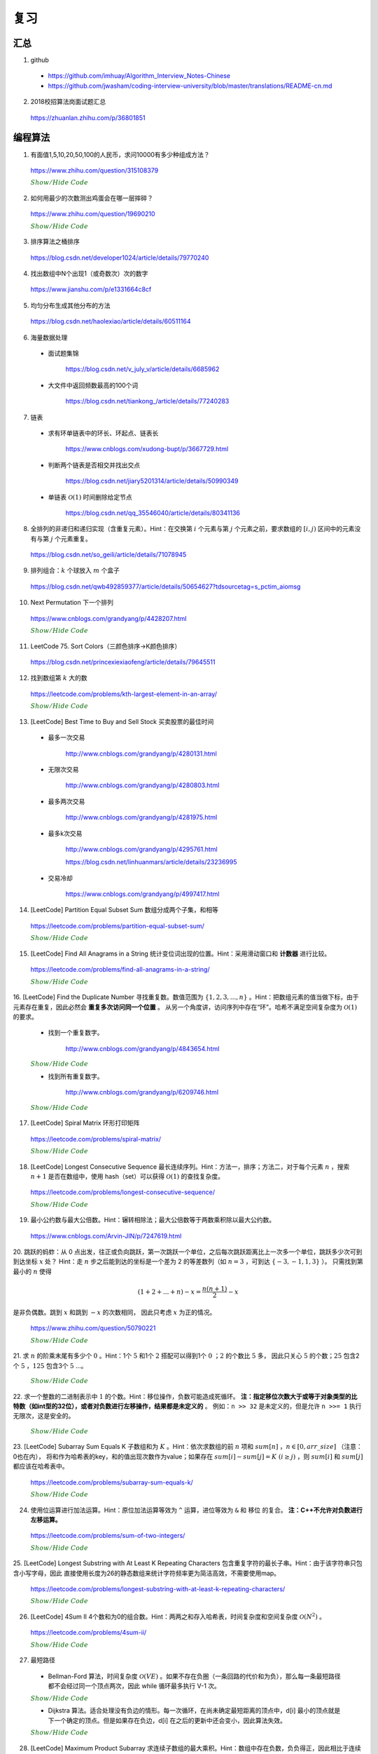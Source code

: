 复习
=========

汇总
----------

1. github

  - https://github.com/imhuay/Algorithm_Interview_Notes-Chinese

  - https://github.com/jwasham/coding-interview-university/blob/master/translations/README-cn.md

2. 2018校招算法岗面试题汇总

  https://zhuanlan.zhihu.com/p/36801851

编程算法
------------

1. 有面值1,5,10,20,50,100的人民币，求问10000有多少种组成方法？

  https://www.zhihu.com/question/315108379

  .. container:: toggle

    .. container:: header

      :math:`\color{darkgreen}{Show/Hide\ Code}`

    .. code-block:: python
      :linenos:

      import numpy as np
      money = np.array([1, 5, 10, 20, 50, 100])
      dp = np.array([[0 for i in range(10000+1)] for j in range(6+1)], dtype=np.int64)
      ## dp[m,n]: first m currency values, make money n
      dp[0,:] = 0
      dp[:,0] = 1
      for m in range(1,6+1):
          for n in range(1, 10000+1):
              if n >= money[m-1]:
                  dp[m,n] = dp[m,n-money[m-1]] + dp[m-1,n]
              else:
                  dp[m,n] = dp[m-1,n]
      print dp[6, 10000]

    .. code-block:: cpp
      :linenos:

      // 作者：李泽政
      // 链接：https://www.zhihu.com/question/315108379/answer/620254961

      #include<cstdio>
      #define maxn 10001
      long long dp[maxn];
      int main(void)
      {
          int i,j,num[] = {5, 10, 20, 50, 100};
          for(i = 0; i < maxn; ++i)
              dp[i] = 1; // 作者把 1 从 num[] 中去掉了，转化到初始化中。全用 1 元只能得到一种组成方案
          for(i = 0; i < 5; ++i)
              for(j = num[i]; j < maxn; ++j)
                  dp[j] += dp[j - num[i]];
          printf("%lld", dp[maxn - 1]);
          return 0;
      }


2. 如何用最少的次数测出鸡蛋会在哪一层摔碎？

  https://www.zhihu.com/question/19690210

  .. container:: toggle

    .. container:: header

      :math:`\color{darkgreen}{Show/Hide\ Code}`

    .. code-block:: python
      :linenos:

      ## 作者：知乎用户
      ## 链接：https://www.zhihu.com/question/19690210/answer/18079633
      ## f(n,m)：n 层楼，m 个鸡蛋所需最少次数
      ## f(0, m) = 0
      ## f(n, 1) = n
      ## f(n, m) = min{max{f(k-1, m-1), f(n-k, m)}} + 1, 1 <= k <= n。 k 表示尝试在第 k 层扔下鸡蛋。

      import functools
      @functools.lru_cache(maxsize=None)
      def f(n, m):
          if n == 0:
              return 0
          if m == 1:
              return n

          ans = min([max([f(i - 1, m - 1), f(n - i, m)]) for i in range(1, n + 1)]) + 1
          return ans

      print(f(100, 2))	# 14
      print(f(200, 2))	# 20


3. 排序算法之桶排序

  https://blog.csdn.net/developer1024/article/details/79770240

4. 找出数组中N个出现1（或奇数次）次的数字

  https://www.jianshu.com/p/e1331664c8cf

5. 均匀分布生成其他分布的方法

  https://blog.csdn.net/haolexiao/article/details/60511164

6. 海量数据处理

  - 面试题集锦

      https://blog.csdn.net/v_july_v/article/details/6685962

  - 大文件中返回频数最高的100个词

      https://blog.csdn.net/tiankong\_/article/details/77240283

7. 链表

  - 求有环单链表中的环长、环起点、链表长

      https://www.cnblogs.com/xudong-bupt/p/3667729.html

  - 判断两个链表是否相交并找出交点

      https://blog.csdn.net/jiary5201314/article/details/50990349

  - 单链表 :math:`\mathcal{O}(1)` 时间删除给定节点

      https://blog.csdn.net/qq_35546040/article/details/80341136

8. 全排列的非递归和递归实现（含重复元素）。Hint：在交换第 :math:`i` 个元素与第 :math:`j` 个元素之前，要求数组的 :math:`[i, j)` 区间中的元素没有与第 :math:`j` 个元素重复。

  https://blog.csdn.net/so_geili/article/details/71078945

9. 排列组合：:math:`k` 个球放入 :math:`m` 个盒子

  https://blog.csdn.net/qwb492859377/article/details/50654627?tdsourcetag=s_pctim_aiomsg

10. Next Permutation 下一个排列

  https://www.cnblogs.com/grandyang/p/4428207.html

  .. container:: toggle

    .. container:: header

      :math:`\color{darkgreen}{Show/Hide\ Code}`

    .. code-block:: cpp
      :linenos:

      // 从后往前先找到第一个开始下降的数字x（下标i），再从后往前找到第一个比x大的数y（下标j）；交换x，y；翻转区间 [i+1, end)。
      class Solution
      {
      public:
          void nextPermutation(vector<int> &num)
          {
              int i, j, n = num.size();
              for (i = n - 2; i >= 0; --i)
              {
                  if (num[i + 1] > num[i])
                  {
                      for (j = n - 1; j > i; --j)
                      {
                          if (num[j] > num[i]) break;
                      }
                      swap(num[i], num[j]);
                      reverse(num.begin() + i + 1, num.end());
                      return;
                  }
              }
              reverse(num.begin(), num.end()); // 当前排列是最大的排列，则翻转为最小的排列
          }
      };


11. LeetCode 75. Sort Colors（三颜色排序→K颜色排序）

  https://blog.csdn.net/princexiexiaofeng/article/details/79645511

12. 找到数组第 :math:`k` 大的数

  https://leetcode.com/problems/kth-largest-element-in-an-array/

  .. container:: toggle

    .. container:: header

      :math:`\color{darkgreen}{Show/Hide\ Code}`

    .. code-block:: cpp
      :linenos:
      :emphasize-lines: 7,8,14,15,24,25,28,29

      class Solution
      {
      public:
          int partition(vector<int>& nums, int i, int j)
          {
              int pivot = nums[i];
              int l = i+1;
              int r = j;
              while(true)
              {
                  while(l<=j && nums[l]<pivot) l++;
                  while(r>i && nums[r]>pivot) r--;
                  if(l>=r) break;
                  swap(nums[l], nums[r]);
                  l++;
                  r--;
              }
              swap(nums[i], nums[r]);
              return r;
          }
          // partition 可用如下更简洁的形式
          int partition(vector<int>& nums, int i, int j)
          {
              int pivot = nums[i];
              int l = i;
              int r = j+1;
              while(true)
              {
                  while(nums[++l]<pivot && l<j);
                  while(nums[--r]>pivot);
                  if(l>=r) break;
                  swap(nums[l], nums[r]);
              }
              swap(nums[i], nums[r]);
              return r;
          }

          // T(n) = T(n/2) + O(n)，时间复杂度 O(N)
          int quicksort(vector<int>& nums, int a, int b, int k)
          {
              int p = partition(nums, a, b);
              if(b - p + 1 == k) return p;
              if(b - p + 1 < k) return quicksort(nums, a, p-1, k - (b - p + 1));
              else return quicksort(nums, p+1, b, k);
          }
          int findKthLargest(vector<int>& nums, int k)
          {
              int k_id = quicksort(nums, 0, nums.size()-1, k);
              return nums[k_id];
          }
      };



13. [LeetCode] Best Time to Buy and Sell Stock 买卖股票的最佳时间

  - 最多一次交易

      http://www.cnblogs.com/grandyang/p/4280131.html

  - 无限次交易

      http://www.cnblogs.com/grandyang/p/4280803.html

  - 最多两次交易

      http://www.cnblogs.com/grandyang/p/4281975.html

  - 最多k次交易

      http://www.cnblogs.com/grandyang/p/4295761.html

      https://blog.csdn.net/linhuanmars/article/details/23236995

  - 交易冷却

      https://www.cnblogs.com/grandyang/p/4997417.html

14. [LeetCode] Partition Equal Subset Sum 数组分成两个子集，和相等

  https://leetcode.com/problems/partition-equal-subset-sum/

  .. container:: toggle

    .. container:: header

      :math:`\color{darkgreen}{Show/Hide\ Code}`

    .. code-block:: python
      :linenos:
      :emphasize-lines: 2,7,9,23

      class Solution(object):
      def backtrack(self, nums, sum_nums, sum_current, i): ## self
          if sum_current == sum_nums/2:
              return True
          if i == len(nums):
              return False
          if self.backtrack(nums, sum_nums, sum_current+nums[i],i+1): ## self
              return True
          if self.backtrack(nums, sum_nums, sum_current, i+1): ## self
              return True
          return False

      def canPartition(self, nums):
          """
          :type nums: List[int]
          :rtype: bool
          """
          if len(nums) <= 1:
              return False
          sum_nums = sum(nums)
          if sum_nums % 2:
              return False
          return self.backtrack(nums, sum_nums, 0, 0) ## self


15. [LeetCode] Find All Anagrams in a String 统计变位词出现的位置。Hint：采用滑动窗口和 **计数器** 进行比较。

  https://leetcode.com/problems/find-all-anagrams-in-a-string/

  .. container:: toggle

    .. container:: header

      :math:`\color{darkgreen}{Show/Hide\ Code}`

    .. code-block:: cpp
      :linenos:

      /* https://leetcode.com/problems/find-all-anagrams-in-a-string/discuss/92027/C%2B%2B-O(n)-sliding-window-concise-solution-with-explanation */

      class Solution
      {
      public:
          vector<int> findAnagrams(string s, string p)
          {
              vector<int> vec;
              if(s.size()<p.size() || (s.empty() && p.empty())) return vec;
              vector<int> p_counter(26, 0), s_counter(26, 0);
              for(int i = 0; i < p.size(); ++i)
              {
                  ++ p_counter[p[i]-'a'];
                  ++ s_counter[s[i]-'a'];
              }
              if(p_counter == s_counter) vec.push_back(0);
              for(int i = p.size(); i < s.size(); ++i)
              {
                  -- s_counter[s[i-p.size()]-'a'];
                  ++ s_counter[s[i]-'a'];
                  if(s_counter == p_counter) vec.push_back(i-p.size()+1);
              }
              return vec;
          }
      };


16. [LeetCode] Find the Duplicate Number 寻找重复数。数值范围为 :math:`\{ 1,2,3,...,n \}` 。Hint：把数组元素的值当做下标，由于元素存在重复，因此必然会 **重复多次访问同一个位置** 。
从另一个角度讲，访问序列中存在“环”。哈希不满足空间复杂度为 :math:`\mathcal{O}(1)` 的要求。

  - 找到一个重复数字。

      http://www.cnblogs.com/grandyang/p/4843654.html

  .. container:: toggle

    .. container:: header

      :math:`\color{darkgreen}{Show/Hide\ Code}`

    .. code-block:: cpp
      :linenos:

      // 解法一：快慢指针，寻找某个“环”的入口
      class Solution
      {
      public:
          int findDuplicate(vector<int>& nums)
          {
              int slow = 0, fast = 0, t = 0;
              while (true)
              {
                  slow = nums[slow];
                  fast = nums[nums[fast]];
                  if (slow == fast) break;
              }
              while (true)
              {
                  slow = nums[slow];
                  t = nums[t];
                  if (slow == t) break;
              }
              return slow;
          }
      };

      // 解法二：不断交换位置，找到第一个重复访问的元素
      class Solution
      {
      public:
          int findDuplicate(vector<int>& nums)
          {
              int duplicate;
              for(int k = 0; k < nums.size(); ++k)
              {
                  while(nums[k]-1 != k)
                  {
                      if(nums[k] == nums[nums[k]-1])
                      {
                          duplicate = nums[k];
                          break;
                      }
                      swap(nums[k], nums[nums[k]-1]);
                      // 一次交换之后，下标为 nums[k]-1 的元素就等于 nums[k] 了。
                  }
              }
              return duplicate;
          }
      };


  - 找到所有重复数字。

      http://www.cnblogs.com/grandyang/p/6209746.html

  .. container:: toggle

    .. container:: header

      :math:`\color{darkgreen}{Show/Hide\ Code}`

    .. code-block:: cpp
      :linenos:

      // 解法一：将访问过的元素置为相反数（负数），如果下次访问到一个负数，说明这个元素被重复访问
      class Solution
      {
      public:
          vector<int> findDuplicates(vector<int>& nums)
          {
              vector<int> res;
              for (int i = 0; i < nums.size(); ++i)
              {
                  int idx = abs(nums[i]) - 1;
                  if (nums[idx] < 0) res.push_back(idx + 1);
                  else nums[idx] = -nums[idx];
              }
              return res;
              // 这种方法得到的 res 可能多次包含同一个元素，可以使用 set
          }
      };

      // 解法二：不断交换位置使得 i == nums[i]-1
      class Solution
      {
      public:
          vector<int> findDisappearedNumbers(vector<int>& nums)
          {
              vector<int> disappear;
              if(nums.size()<=1) return disappear;
              for(int k = 0; k < nums.size(); ++k)
              {
                  while(nums[k] != nums[nums[k]-1]) swap(nums[k], nums[nums[k]-1]);
              }
              for(int k = 0; k < nums.size(); ++k)
              {
                  if(nums[k]-1 != k) disappear.push_back(nums[k]);
              }
              return disappear;
          }
      };


17. [LeetCode] Spiral Matrix 环形打印矩阵

  https://leetcode.com/problems/spiral-matrix/

  .. container:: toggle

    .. container:: header

      :math:`\color{darkgreen}{Show/Hide\ Code}`

    .. code-block:: cpp
      :linenos:

      class Solution
      {
      public:
          void tranverseMatrixAccorindTo4Directions(vector<vector<int>> &matrix, const unsigned int row, const unsigned int col, int start, vector<int>& vec)
          {
              // 特别注意
              // 如果把 start, endX, endY, k 声明为 unsigned int 类型，在减到 0 的时候可能会死循环，因为 unsigned int 类型不会小于 0。

              int endX = row-1 - start;
              int endY = col-1 - start;

              // 1 向右
              for(int k = start; k <= endY; ++k) vec.push_back(matrix[start][k]);

              // 2 向下
              for(int k = start+1; k <= endX; ++k) vec.push_back(matrix[k][endY]);

              // 3 向左：要求至少存在两行（不加判断会重复扫描同一行）
              if(endX > start) for(int k = endY-1; k >= start; --k) vec.push_back(matrix[endX][k]);

              // 4 向上：要求至少存在两列（不加判断会重复扫描同一列）
              if(endY > start) for(int k = endX-1; k > start; --k) vec.push_back(matrix[k][start]);

          }
          vector<int> spiralOrder(vector<vector<int>>& matrix)
          {
              vector<int> vec;
              unsigned int row = matrix.size();
              if(row == 0) return vec;
              unsigned int col = matrix[0].size();
              if(col == 0) return vec;
              int start = 0;
              // 循环中止条件：圈数判断（ (start,start) 是每一圈的入口坐标）
              while(start*2 < row && start*2 < col)
              {
                  tranverseMatrixAccorindTo4Directions(matrix, row, col, start, vec);
                  ++ start;
              }
              return vec;
          }
      };


18. [LeetCode] Longest Consecutive Sequence 最长连续序列。Hint：方法一，排序；方法二，对于每个元素 :math:`n` ，搜索 :math:`n+1` 是否在数组中，使用 hash（set）可以获得 :math:`\mathcal{O}(1)` 的查找复杂度。

  https://leetcode.com/problems/longest-consecutive-sequence/

  .. container:: toggle

    .. container:: header

      :math:`\color{darkgreen}{Show/Hide\ Code}`

    .. code-block:: cpp
      :linenos:

      class Solution(object):
      def longestConsecutive(self, nums):
          """
          :type nums: List[int]
          :rtype: int
          """

          longest = 0
          num_set = set(nums)

          for num in nums:
              if num-1 not in num_set:
                  current_long = 1
                  while num + 1 in num_set:
                      current_long += 1
                      num += 1
                  longest = max(longest, current_long)

          num_set.clear()

          return longest


19. 最小公约数与最大公倍数。Hint：辗转相除法；最大公倍数等于两数乘积除以最大公约数。

  https://www.cnblogs.com/Arvin-JIN/p/7247619.html

20. 跳跃的蚂蚱：从 0 点出发，往正或负向跳跃，第一次跳跃一个单位，之后每次跳跃距离比上一次多一个单位，跳跃多少次可到到达坐标 :math:`x` 处？
Hint：走 :math:`n` 步之后能到达的坐标是一个差为 2 的等差数列（如 :math:`n=3` ，可到达 :math:`\{-3,-1,1,3\}` ）。
只需找到第最小的 :math:`n` 使得

.. math::

  (1+2+...+n) - x = \frac{n(n+1)}{2} - x

是非负偶数。跳到 :math:`x` 和跳到 :math:`-x` 的次数相同，
因此只考虑 :math:`x` 为正的情况。

  https://www.zhihu.com/question/50790221

  .. container:: toggle

    .. container:: header

      :math:`\color{darkgreen}{Show/Hide\ Code}`

    .. code-block:: cpp
      :linenos:

      // 作者：Rukia
      // 链接：https://www.zhihu.com/question/50790221/answer/125213696

      int minStep(int x)
      {
      	if (x==0) return 0;
      	if (x<0) x=-x;
      	int n=sqrt(2*x); // 快速找到一个接近答案的 n
      	while ((n+1)*n/2-x & 1 || (n+1)*n/2 < x) // & 的优先级低
      		++n;
      	return n;
      }


21. 求 :math:`n` 的阶乘末尾有多少个 :math:`0` 。Hint：1个 :math:`5` 和1个 :math:`2` 搭配可以得到1个 :math:`0` ；:math:`2` 的个数比 :math:`5` 多，
因此只关心 :math:`5` 的个数；:math:`25` 包含2个 :math:`5` ，:math:`125` 包含3个 :math:`5` ...。

  .. container:: toggle

    .. container:: header

      :math:`\color{darkgreen}{Show/Hide\ Code}`

    .. code-block:: cpp
      :linenos:

      class Solution
      {
      public:
          int trailingZeroes(int n)
          {
              if(n <= 0) return 0;
              int res = 0;
              while(n)
              {
                  res += n / 5;
                  n /= 5;
              }
              return res;
          }
      };


22. 求一个整数的二进制表示中 :math:`1` 的个数。Hint：移位操作，负数可能造成死循环。 **注：指定移位次数大于或等于对象类型的比特数（如int型的32位），或者对负数进行左移操作，结果都是未定义的** 。
例如：``n >> 32`` 是未定义的，但是允许 ``n >>= 1`` 执行无限次，这是安全的。

  .. container:: toggle

    .. container:: header

      :math:`\color{darkgreen}{Show/Hide\ Code}`

    .. code-block:: cpp
      :linenos:

      // 方法一：不断右移n。如果n是负数，需要保持最高位为1，不断移位后这个数字会变成 0xFFFFFFFF 而陷入死循环。
      int Numberof1(int n)
      {
        int cnt = 0;
        while(n)
        {
          if(n & 1) cnt ++;
          n >>= 1;
        }
        return cnt;
      }

      // 方法二：n不动，左移一个比较子。
      int Numberof1(int n)
      {
        int cnt = 0;
        unsigned int flag = 1;
        while(flag) // 连续左移32次之后为0
        {
          if(n & flag) cnt ++;
          flag <<= 1;
        }
        return cnt;
      }

      // 方法三：把一个整数减1，再和原整数做逻辑与运算，会把该整数最右边的一个1变成0。
      int Numberof1(int n)
      {
        int cnt = 0;
        while(n)
        {
          cnt ++;
          n = (n - 1) & n;
        }
        return cnt;
      }


23. [LeetCode] Subarray Sum Equals K 子数组和为 :math:`K` 。Hint：依次求数组的前 :math:`n` 项和 :math:`sum[n]` ，:math:`n \in [0, arr\_size]` （注意：0也在内），
将和作为哈希表的key，和的值出现次数作为value；如果存在 :math:`sum[i]−sum[j]=K \ (i \ge j)` ，则 :math:`sum[i]` 和 :math:`sum[j]` 都应该在哈希表中。

  https://leetcode.com/problems/subarray-sum-equals-k/

  .. container:: toggle

    .. container:: header

      :math:`\color{darkgreen}{Show/Hide\ Code}`

    .. code-block:: cpp
      :linenos:

      // https://leetcode.com/problems/subarray-sum-equals-k/solution/ : Approach #4 Using hashmap

      from collections import defaultdict
      class Solution(object):
      def subarraySum(self, nums, k):
          """
          :type nums: List[int]
          :type k: int
          :rtype: int
          """

          if len(nums) == 0:
              return 0

          N = len(nums)

          sum_to_num = defaultdict(int)
          sum_to_num[0] = 1 // 前 0 项和

          cnt = 0
          tmp_sum = 0
          for n in nums:
              tmp_sum += n
              diff = tmp_sum - k
              cnt += sum_to_num[diff]
              sum_to_num[tmp_sum] += 1

          return cnt


24. 使用位运算进行加法运算。Hint：原位加法运算等效为 ``^`` 运算，进位等效为 ``&`` 和 ``移位`` 的复合。 **注：C++不允许对负数进行左移运算。**

  https://leetcode.com/problems/sum-of-two-integers/

  .. container:: toggle

    .. container:: header

      :math:`\color{darkgreen}{Show/Hide\ Code}`

    .. code-block:: cpp
      :linenos:

      class Solution
      {
      public:
          int getSum(int a, int b)
          {
              int sum, carry;
              do
              {
                  sum = (a ^ b);
                  carry = (a & b & INT_MAX) << 1; // & INT_MAX 操作保证移位前的数是正数，否则结果是未定义的。
                  a = sum;
                  b = carry;
              }while(b != 0);
              return a;
          }
      };

    .. code-block:: python
      :linenos:

      from numpy import int32

      class Solution(object):
          def getSum(self, a, b):
              """
              :type a: int
              :type b: int
              :rtype: int
              """
              a, b = int32(a), int32(b)

              while True:
                  a, b = a ^ b, (a & b) << 1
                  print a, b
                  if b == 0:
                      break

              return int(a)

      ## 注意，这里并没有与 0x7fffffff 做 & 运算
      ## 假设 a & b = -16，-16 & 0x7fffffff = 2147483632
      ## C++ 中，对 2147483632 左移1位使得最高位符号位为 1，得到 -32
      ## python中，2147483632的符号位为 0，继续左移1位，会直接做大整数运算，得到 4294967264L，导致不能得到正确结果
      ## python 中，使用type()查看数据类型时发现，有时候系统会把 int32 转化为 int64，或者 int64 转为 int32，疑惑中。。。


25. [LeetCode] Longest Substring with At Least K Repeating Characters 包含重复字符的最长子串。Hint：由于该字符串只包含小写字母，因此
直接使用长度为26的静态数组来统计字符频率更为简洁高效，不需要使用map。

  https://leetcode.com/problems/longest-substring-with-at-least-k-repeating-characters/

  .. container:: toggle

    .. container:: header

      :math:`\color{darkgreen}{Show/Hide\ Code}`

    .. code-block:: cpp
      :linenos:

      // https://www.cnblogs.com/grandyang/p/5852352.html
      // 使用一个int型（32位）的mask，指示各字符频率是否到达k
      // 以每一个字符作为起点，往后统计。时间复杂度 O(N^2)
      // mask第 idx 位从 0 -> 1，表示对应字符出现了，但是未达到k次
      // mask第 idx 位从 1 -> 0，表示对应字符已经出现了k次
      // mask变成 0，表示这段子串满足要求

      class Solution
      {
      public:
          int longestSubstring(string s, int k)
          {
              int ans = 0;
              int start = 0;
              while(start + k <= s.size())
              {
                  int hash[26] = {0};
                  int mask = 0;
                  int next_start = start + 1;
                  for(int end = start; end < s.size(); ++ end)
                  {
                      int idx = s[end] - 'a';
                      ++ hash[idx];
                      if(hash[idx] < k) mask |= (1 << idx); // 0 -> 1
                      else mask &= ~(1 << idx);             // 1 -> 0
                      if(mask == 0)
                      {
                          ans = max(ans, end - start + 1);
                          next_start = end + 1;
                      }
                  }
                  start = next_start;
              }
              return ans;
          }
      };


26. [LeetCode] 4Sum II 4个数和为0的组合数。Hint：两两之和存入哈希表，时间复杂度和空间复杂度 :math:`\mathcal{O}(N^2)` 。

  https://leetcode.com/problems/4sum-ii/

  .. container:: toggle

    .. container:: header

      :math:`\color{darkgreen}{Show/Hide\ Code}`

    .. code-block:: python
      :linenos:

      def fourSumCount(self, A, B, C, D):
          AB = collections.Counter(a+b for a in A for b in B)
          return sum(AB[-c-d] for c in C for d in D)


27. 最短路径

  - Bellman-Ford 算法，时间复杂度 :math:`\mathcal{O}(VE)` 。如果不存在负圈（一条回路的代价和为负），那么每一条最短路径都不会经过同一个顶点两次，因此 while 循环最多执行 V-1 次。

  .. container:: toggle

    .. container:: header

      :math:`\color{darkgreen}{Show/Hide\ Code}`

    .. code-block:: cpp
      :linenos:

      struct edge {int from, to, cost;};

      edge es[MAX_E];

      int d[MAX_V]; // 最短距离
      int V, E; // 顶点数，边数

      // 从顶点 s 出发的最短距离（假设不存在负圈）
      void shortest_path(int s)
      {
        fill(d, d+V, INF);
        d[s] = 0;
        while(true)
        {
          bool update = false;
          for(int i = 0; i < E; ++i)
          {
            edge e = es[i];
            if(d[e.from] != INF && d[e.to] > d[e.from] + e.cost)
            {
              d[e.to] = d[e.from] + e.cost;
              update = true;
            }
          }
          if(!update) break;
        }
      }

      // 检查负圈（如果第 V 次循环还有更新，则表明存在负圈，返回 true）
      bool find_negative_loop()
      {
        fill(d, d+V, 0); // 初始化为 0，防止因为是 d[e.from] == INF 而停止更新
        for(int i = 0; i < V; ++i)
        {
          for(int j = 0; j < E; ++j)
          {
            edge e = es[j];
            if(d[e.to] > d[e.from] + e.cost)
            {
              d[e.to] = d[e.from] + e.cost;
              if(i == V-1) return true;
            }
          }
        }
        return false;
      }


  - Dijkstra 算法。适合处理没有负边的情形。每一次循环，在尚未确定最短距离的顶点中，d[i] 最小的顶点就是下一个确定的顶点。但是如果存在负边，d[i] 在之后的更新中还会变小，因此算法失效。

  .. container:: toggle

    .. container:: header

      :math:`\color{darkgreen}{Show/Hide\ Code}`

    .. code-block:: cpp
      :linenos:

      // 方法一：直接使用邻接矩阵，时间复杂度 O(V^2)

      int cost[MAX_V][MAX_V];
      int d[MAX_V];
      bool used[MAX_V];
      int V;

      void dijkstra(int s)
      {
        fill(d, d+V, INF);
        d[s] = 0;
        fill(used, used+V, false);

        while(true)
        {
          int v = -1;
          for(int u = 0; u < V; ++u)
          {
            if(!used[u] && (v==-1 || d[u] < d[v])) v = u;
          }

          if(v == -1 || d[v] == INF) break;
          // v == -1 表示所有顶点都找到了最短距离
          // d[v] == INF 表示后面所有的顶点都已经不可达，直接结束循环

          used[v] = true;
          for(int u = 0; u < V; ++u)
          {
            d[u] = min(d[u], d[v] + cost[v][u]);
          }
        }
      }


      // 方法二：使用最小堆（优先队列），堆中元素个数为 O(V)，出队（取出最小值）的次数为 O(E)，时间复杂度 O(ElogV)

      struct edge {int to, cost;};
      typedef pair<int, int> P; // first：最短距离，second：顶点

      int V;
      vector<edge> G[MAX_V]; // 边
      int d[MAX_V];

      void dijkstra(int s)
      {
        priority_queue<P, vector<P>, greater<P>> que;

        fill(d, d+V, INF);
        d[s] = 0;

        que.push(P(0, s));
        while(!que.empty())
        {
          P p = que.top();
          que.pop();

          int v = p.second;
          if(d[v] < p.first) continue;

          for(int i = 0; i < G[v].size(); ++ i)
          {
            edge e = G[v][i];
            if(d[e.to] > d[v] + e.cost)
            {
              d[e.to] = d[v] + e.cost;
              que.push(P(d[e.to], e.to));
            }
          }
        }
      }



28. [LeetCode] Maximum Product Subarray 求连续子数组的最大乘积。Hint：数组中存在负数，负负得正，因此相比于连续子数组最大和问题，不仅需要记录以每个元素结尾的连续乘积的最大值，还需要记录最小值。

  https://blog.csdn.net/xblog\_/article/details/72872263


29. 游戏与必胜策略

  - 硬币游戏：有 :math:`x` 枚硬币，A 和 B 两个人轮流取，每次所取的硬币数量要在 :math:`a_1, a_2,...,a_k` 当中（其中包含 :math:`1` ）。A 先取，取走最后一枚硬币的一方获胜。
    当双方都采取最优策略，谁会获胜？

  .. container:: toggle

    .. container:: header

      :math:`\color{darkgreen}{Show/Hide\ Code}`

    .. code-block:: cpp
      :linenos:

      // 动态规划
      // 考虑轮到 A 时，还剩下 j 枚硬币
      // 当 j = 0，A 必败
      // 如果存在 a[i]，使得 j - a[i] 是必败态，则 j 就是必胜态
      // 如果对于所有的 a[i]，1 <= i <= k，使得 j - a[i] 都是必胜态，则 j 是必败态

      int X, K, A[MAX_K];

      bool win[MAX_X + 1];

      void solve()
      {
        win[0] = false;
        for(int j = 1; j <= X; ++j)
        {
          win[j] = false;
          for(int i = 0; i < K; ++i)
          {
            win[j] = win[j] | (A[i]<=j && !win[j-A[i]]);
          }
        }
      }


  - Nim 游戏：有 :math:`n` 堆石子，每堆 :math:`a_i` 颗石子。A 和 B 两个人轮流取，每次从石子堆中至少取走一颗。A 先取，最后取光所有石子的一方获胜。当双方都采取最优策略，谁会获胜？

    Hint： :math:`a_1\ \oplus\ a_2\ \oplus\ ...\ \oplus\ a_n \ne 0` （异或运算），则 A 必胜； :math:`a_1\ \oplus\ a_2\ \oplus\ ...\ \oplus\ a_n = 0` ，则 A 必败。

  - Grundy 数：有 :math:`n` 堆硬币，每堆 :math:`x_i` 枚硬币。A 和 B 两个人轮流取，每次所取的硬币数量要在 :math:`a_1, a_2,...,a_k` 当中（其中包含 :math:`1` ）。A 先取，取走最后一枚硬币的一方获胜。
    当双方都采取最优策略，谁会获胜？

    Hint：转换成 Nim， :math:`grundy(x_1)\ \oplus\ grundy(x_2)\ \oplus\ ...\ \oplus\ grundy(x_n) \ne 0` 则 A 必胜，否则必败。
    当前状态的 grundy 值表示：从该状态出发，一步可达状态的 grundy 值的集合之外的最小非负整数。

  .. container:: toggle

    .. container:: header

      :math:`\color{darkgreen}{Show/Hide\ Code}`

    .. code-block:: cpp
      :linenos:

      int N, K, X[MAX_N], A[MAX_K];

      int grundy[MAX_X + 1]; // 全局数组，初始化为 0

      void solve()
      {
        grundy[0] = 0;

        int max_x = *max_element(X, X+N);
        for(int j = 0; j <= max_x; ++j)
        {
          set<int> s;
          for(int i = 0; i < K; ++i)
          {
            if(A[i] < j) s.insert(grundy[j - A[i]]); // 一步可达状态的 grundy 值
          }
          int g = 0; // 集合之外的最小非负整数
          while(s.count(g) != 0) g++;
          grundy[j] = g;
        }

        int res = 0;
        for(int n = 0; n < N; ++n) res ^= grundy[X[n]];
        if(res != 0) cout << "A wins." << endl;
        else cout << "B wins." << endl;
      }


30. 给定一个十进制整数 :math:`N` ，统计从 :math:`1` 到 :math:`N` 所有的整数各位出现的 :math:`1` 的数目。Hint： :math:`1` 的数目 = 个位出现 :math:`1` 的数目 + 十位出现 :math:`1` 的数目 + 百位出现 :math:`1` 的数目  + ......。以百位为例：如果百位数字为0，则百位出现1的次数只由更高位决定，如12013，次数为12 * 100；如果百位数字为1，则百位出现1的次数由更高位和更低位同时决定，如12113，次数为12 * 100 + (113 + 1)；如果百位数字大于1，则百位出现1的次数只由更高位决定，如12213，次数为(12 + 1) * 100。时间复杂度 :math:`\mathcal{O}(\log_{10}(N))` 。

  http://www.cnblogs.com/jy02414216/archive/2011/03/09/1977724.html

  .. container:: toggle

    .. container:: header

      :math:`\color{darkgreen}{Show/Hide\ Code}`

    .. code-block:: cpp
      :linenos:

      typedef unsigned long long ULL;
      ULL number_of_1(ULL N)
      {
        ULL cnt = 0;
        ULL factor = 1;
        ULL lowerNum = 0;
        ULL currNum = 0;
        ULL highNum = 0;
        while(N / factor)
        {
          lowerNum = N - (N / factor) * factor;
          currNum = (N / factor) % 10;
          highNum = N / (factor * 10);
          switch(currNum)
          {
            case 0:
              cnt += highNum * factor;
              break;
            case 1:
              cnt += highNum * factor + (lowerNum + 1);
              break;
            default:
              cnt += (highNum + 1) * factor;
              break;
          }
          factor *= 10;
        }
        return cnt;
      }


31. 数组循环移位：循环右移 :math:`K` 位，时间复杂度 :math:`\mathcal{O}(N)` 。Hint：三次翻转。

  .. container:: toggle

    .. container:: header

      :math:`\color{darkgreen}{Show/Hide\ Code}`

    .. code-block:: cpp
      :linenos:

      void reverse(int *arr, int begin, int end)
      {
        for(; begin < end; begin++, end--) swap(arr[begin], arr[end]);
      }

      void right_shift(int *arr, int N, int K)
      {
        K %= N;
        reverse(arr, 0, N-K-1);
        reverse(arr, N-K, N-1);
        reverse(arr, 0, N-1);
      }


32. 二叉树遍历

  - 定义

  .. container:: toggle

    .. container:: header

      :math:`\color{darkgreen}{Show/Hide\ Code}`

    .. code-block:: cpp
      :linenos:

      // Definition for a binary tree node.
      struct TreeNode
      {
         int val;
         TreeNode *left;
         TreeNode *right;
         TreeNode(int x) : val(x), left(NULL), right(NULL) {}
      };

  - 先序遍历

  .. container:: toggle

    .. container:: header

      :math:`\color{darkgreen}{Show/Hide\ Code}`

    .. code-block:: cpp
      :linenos:

      // 递归
      void preOrder_Recur(TreeNode* T)
      {
        if(!T) return;
        else
        {
          visite(T -> val);
          preOrder_Recur(T -> left);
          preOrder_Recur(T -> right);
        }
      }

      // 非递归
      void preOrder_NonRecur(TreeNode* T)
      {
        stack<TreeNode*> stk;
        while(T || !stk.empty())
        {
          while(T)
          {
            visite(T -> val);
            stk.push(T);
            T = T -> left;
          }
          if(! stk.empty)
          {
            T = stk.top();
            stk.pop();
            T = T -> right;
          }
        }
      }

  - 中序遍历

  .. container:: toggle

    .. container:: header

      :math:`\color{darkgreen}{Show/Hide\ Code}`

    .. code-block:: cpp
      :linenos:

      // 递归
      void inOrder_Recur(TreeNode* T)
      {
        if(!T) return;
        else
        {
          inOrder_Recur(T -> left);
          visite(T -> val);
          inOrder_Recur(T -> right);
        }
      }

      // 非递归
      void inOrder_NonRecur(TreeNode* T)
      {
        stack<TreeNode*> stk;
        while(T || !stk.empty())
        {
          while(T)
          {
            stk.push(T);
            T = T -> left;
          }
          if(! stk.empty)
          {
            T = stk.top();
            stk.pop();
            visite(T -> val);
            T = T -> right;
          }
        }
      }

  - 后序遍历

  .. container:: toggle

    .. container:: header

      :math:`\color{darkgreen}{Show/Hide\ Code}`

    .. code-block:: cpp
      :linenos:

      // 递归
      void postOrder_Recur(TreeNode* T)
      {
        if(!T) return;
        else
        {
          postOrder_Recur(T -> left);
          postOrder_Recur(T -> right);
          visite(T -> val);
        }
      }

      // 非递归，方法一
      // 后序遍历顺序是：left - right - root；先序遍历顺序是：root - left - right。
      // 采用先序遍历的方式，用栈来存储节点（FILO），得到的是按 root - right - left 顺序遍历的临时结果；
      // 把临时结果逆序输出，就是后序遍历的结果。
      // https://www.cnblogs.com/demian/p/8117888.html
      vector<int> postOrder_NonRecur(TreeNode* T)
      {
        vector<int> res;
        stack<TreeNode*> nodePtr;
        if(T) nodePtr.push(T);
        while(! nodePtr.empty())
        {
          T = nodePtr.top();
          nodePtr.pop();

          res.push_back(T -> val);
          if(T -> left) nodePtr.push(T -> left);
          if(T -> right) nodePtr.push(T -> right);
        }
        reverse(res.begin(), res.end());
        return res;
      }

      // 非递归，方法二
      // 一个节点如果不存在右子树，则遍历完左子树之后可以直接访问该节点的值；
      // 如果存在右子树，用一个额外的栈（inNode）来临时保存该节点。
      // 访问完该节点的右子树之后，就从栈弹出该节点进行访问。
      vector<int> postOrder_NonRecur(TreeNode* T)
      {
        vector<int> res;
        stack<TreeNode*> nodePtr;
        stack<TreeNode*> inNode;
        while(T || ! nodePtr.empty())
        {
            while(T)
            {
                nodePtr.push(T);
                T = T -> left;
            }
            T = nodePtr.top();
            nodePtr.pop();

            if(T -> right)
            {
                inNode.push(T);
                T = T -> right;
            }
            else
            {
                res.push_back(T -> val);
                while(!inNode.empty() && T == inNode.top() -> right)
                // 访问完节点的右子树之后，就从栈弹出该节点进行访问
                {
                    res.push_back(inNode.top() -> val);
                    T = inNode.top();
                    inNode.pop();
                }
                T = NULL;
            }
        }
        return res;
      }

  - 层次遍历

  .. container:: toggle

    .. container:: header

      :math:`\color{darkgreen}{Show/Hide\ Code}`

    .. code-block:: cpp
      :linenos:

      void layerTraversal(TreeNode* T)
      {
        queue<TreeNode*> Q;
        if(T) Q.push(T);
        while(!Q.empty())
        {
          T = Q.front();
          Q.pop();
          visite(T -> val);
          if(T -> left) Q.push(T -> left);
          if(T -> right) Q.push(T -> right);
        }
      }


33. [LeetCode] Divide Two Integers 整数除法。Hint：先取绝对值，做正整数之间的除法；防止溢出。

  https://leetcode.com/problems/divide-two-integers/

  .. container:: toggle

    .. container:: header

      :math:`\color{darkgreen}{Show/Hide\ Code}`

    .. code-block:: cpp
      :linenos:

      class Solution
      {
      public:
          int divide(int dividend, int divisor)
          {
              if(dividend == INT_MIN && divisor == -1) return INT_MAX; // 越界则输出最大值
              if(dividend == INT_MIN && divisor == 1) return INT_MIN;
              if(divisor == INT_MIN && dividend == INT_MIN) return 1; // 枚举分子为最小整数时的情形
              if(divisor == INT_MIN) return 0;

              bool sign = (dividend>0) ^ (divisor>0) ? false : true;

              int res = 0;

              bool max_flow = false;
              if(dividend == INT_MIN)
              {
                  dividend = abs(1 + INT_MIN); // 防止取绝对值之后溢出
                  max_flow = true;
              }
              else dividend = abs(dividend);
              divisor = abs(divisor);

              while(dividend >= divisor)
              {
                  int diff = divisor;
                  int n = 1;
                  while(diff <= (dividend >> 1))
                  {
                      diff <<= 1;
                      n <<= 1;
                  }
                  dividend -= diff;
                  res += n;
              }
              if(max_flow && dividend == divisor-1) res += 1;

              return sign? res : -res;
          }
      };


34. [LeetCode] Fraction to Recurring Decimal 循环小数。Hint：小数除法：余数乘以10再求余；如果余数出现重复，则说明是循环小数。

  https://leetcode.com/problems/fraction-to-recurring-decimal/

  .. container:: toggle

    .. container:: header

      :math:`\color{darkgreen}{Show/Hide\ Code}`

    .. code-block:: cpp
      :linenos:

      class Solution
      {
      public:
          string fractionToDecimal(int numerator, int denominator)
          {
              if(numerator == 0 || denominator == 0) return "0";
              int sign_num = numerator > 0? 1:-1;
              int sign_den = denominator > 0? 1:-1;

              long long num = abs((long long)numerator);
              long long den = abs((long long)denominator);

              long long integer = num / den;
              long long rem = num % den;

              string int_part = to_string(integer);
              if(rem) int_part += ".";

              string frac_part = "";
              unordered_map<long long, int> mp;
              int idx = 0;

              while(rem)
              {
                  if(mp.find(rem) != mp.end()) // 余数重复
                  {
                      frac_part.insert(mp[rem], "(");
                      frac_part += ")";
                      break;
                  }
                  mp[rem] = idx ++;
                  frac_part += to_string((10*rem) / den);
                  rem = (10*rem) % den;
              }

              string res = "";
              if(sign_num * sign_den < 0) res += "-";
              res += int_part + frac_part;
              return res;
          }
      };


35. 正整数质因数分解。

  .. container:: toggle

    .. container:: header

      :math:`\color{darkgreen}{Show/Hide\ Code}`

    .. code-block:: python
      :linenos:

      ## 不断除以 2 之后，2 的倍数都不可能再整除 n；3 同理。
      ## 思想类似于：找到 n 以内的素数，即把素数的倍数都排除。
      def decomp(n):
          prime = 2
          while n >= prime:
              if n % prime == 0:
                  print prime
                  n /= prime
              else:
                  prime += 1


36. 旋转数组查找。Hint：采用二分查找的思路。

  - 二分查找

  .. container:: toggle

    .. container:: header

      :math:`\color{darkgreen}{Show/Hide\ Code}`

    .. code-block:: cpp
      :linenos:

      // preliminary: binary search，时间复杂度 O(logN)
      template<class T>
      int binarySearch(T *arr, int n, const T& target)
      {
        if (arr == nullptr || n <= 0) return -1;
        int low = 0;
        int high = n - 1;
        while (low <= high)
        {
          int mid = low + (high - low) / 2; // mid = (low + high)/2 可能导致溢出
          if (arr[mid] == target) return mid;
          if (arr[mid] < target) low = mid + 1;
          else high = mid - 1;
        }
        return -1;
      }

  - 查找旋转数组最小值（含重复元素）

      https://leetcode.com/problems/find-minimum-in-rotated-sorted-array-ii/

  .. container:: toggle

    .. container:: header

      :math:`\color{darkgreen}{Show/Hide\ Code}`

    .. code-block:: cpp
      :linenos:

      // 方法一
      // 第一个指针总指向前面递增数组的元素
      // 第二个指针总指向后面递增数组的元素
      // 最终两个指针指向相邻元素：第一个指针指向前面递增数组的最后一个元素，第二个指针指向后面递增数组的第一个元素（也就是最小元素）
      template<class T>
      int findRotateMin(T* arr, int n)
      {
        if (arr == nullptr || n <= 0) return -1;
        int low = 0;
        int high = n - 1;
        while (arr[low] >= arr[high])
        {
          if (high - 1 == low) return high;

          int mid = low + (high - low) / 2;

          // 如果这三个元素相等，则在区间 [low, high] 内顺序查找
          if (arr[low] == arr[mid] && arr[mid] == arr[high]) return (min_element(arr + low, arr + high + 1) - arr);

          if (arr[mid] <= arr[high]) high = mid;
          else low = mid;
        }
        // 如果数组本身是有序的，即 arr[0] < arr[n-1]，则第一个元素就是最小值
        return 0;
      }

      // 方法二
      // 如果 arr[mid] < arr[mid-1]，则 arr[mid] 是最小值
      // 每次比较 nums[mid] 与 nums[high]，如果两者相等，则 --high
      template<class T>
      int findRotateMin(T* arr, int n)
      {
        if (arr == nullptr || n <= 0) return -1;
        int low = 0;
        int high = n - 1;
        while (low <= high)
        {
          int mid = low + (high - low) / 2;
          if (mid > 0 && arr[mid] < arr[mid-1]) return mid;

          if (arr[mid] == arr[high]) --high;

          else if (arr[mid] < arr[high]) high = mid - 1;

          else low = mid + 1;
        }
        return 0;
      }

  - 在旋转数组查找目标值（无重复元素）

      https://leetcode.com/problems/search-in-rotated-sorted-array/

  .. container:: toggle

    .. container:: header

      :math:`\color{darkgreen}{Show/Hide\ Code}`

    .. code-block:: cpp
      :linenos:

      // 每次比较 nums[mid] 与 nums[high]
      class Solution
      {
      public:
          int search(vector<int>& nums, int target)
          {
              int n = nums.size();
              if(n == 0) return -1;
              int low = 0;
              int high = n - 1;
              while(low <= high)
              {
                  int mid = low + (high - low) / 2;
                  if(nums[mid] == target) return mid;

                  if(nums[mid] < nums[high]) // 注：只有当 low == high，才会出现： mid == high，nums[mid] == nums[high]
                  {
                      if(nums[mid] < target && target <= nums[high]) low = mid + 1;
                      else high = mid - 1;
                  }
                  else
                  {
                      if(nums[mid] > target && target >= nums[low]) high = mid - 1;
                      else low = mid + 1;
                  }
              }
              return -1;
          }
      };

  - 在旋转数组查找目标值（含重复元素）

      https://leetcode.com/problems/search-in-rotated-sorted-array-ii/

  .. container:: toggle

    .. container:: header

      :math:`\color{darkgreen}{Show/Hide\ Code}`

    .. code-block:: cpp
      :linenos:

      // https://www.cnblogs.com/grandyang/p/4325840.html
      // 相对于上例，需要增加一个判断：如果 nums[mid] 与 nums[high] 相等，则 --high
      class Solution
      {
      public:
          bool search(vector<int>& nums, int target)
          {
              int n = nums.size();
              if(n == 0) return false;
              int low = 0;
              int high = n - 1;
              while(low <= high)
              {
                  int mid = low + (high - low) / 2;
                  if(nums[mid] == target) return true;

                  if(nums[mid] == nums[high]) -- high; // 增加这个判断。注：只有当 low == high，才会出现： mid == high 。

                  else if(nums[mid] < nums[high])
                  {
                      if(nums[mid] < target && target <= nums[high]) low = mid + 1;
                      else high = mid - 1;
                  }
                  else
                  {
                      if(nums[mid] > target && target >= nums[low]) high = mid - 1;
                      else low = mid + 1;
                  }
              }
              return false;
          }
      };


37. [LeetCode] Maximum Gap 最大间隔。Hint：方法一，普通排序，逐个比较；方法二，桶排序。将 :math:`n` 个数放到 :math:`n+1` 个桶中，最小值放第一个桶，
最大值放最后一个桶，每个桶的大小为 :math:`\frac{max-min}{n}` 。根据鸽巢原理，至少存在一个桶为空。最大间隔必然出现在空桶两侧，且只与左侧桶的最大值、
右侧桶的最小值有关。（事实上，可以将 :math:`n` 个数放到 :math:`n` 个桶中，如果没有空桶，则刚好每个桶有且仅有一个数，最大间隔出现在相邻桶中；如果某个桶有2个数以上，
说明存在有空桶，最大间隔出现在非空的相邻桶中。总之，最大间隔不会出现在一个桶中。）

  https://leetcode.com/problems/maximum-gap/

  .. container:: toggle

    .. container:: header

      :math:`\color{darkgreen}{Show/Hide\ Code}`

    .. code-block:: cpp
      :linenos:

      // 建立 n 个桶
      class Solution
      {
      public:
          int maximumGap(vector<int>& nums)
          {
              size_t n = nums.size();
              if(n < 2) return 0;

              int MIN = *min_element(nums.begin(), nums.end());
              int MAX = *max_element(nums.begin(), nums.end());
              if(MIN == MAX) return 0;

              vector<vector<int>> bucket(n, vector<int>{});

              double delta = (MAX - MIN) / double(n - 1);
              for(size_t k = 0; k < n; ++k)
              {
                  int idx = (nums[k] - MIN) / delta;
                  bucket[idx].push_back(nums[k]);
              }

              int gap = 0;
              size_t pre = 0;
              size_t curr = 1;
              while(curr < bucket.size())
              {
                  if(bucket[curr].size() == 0) curr ++;
                  else
                  {
                      if(curr - pre >= 1)
                      {
                          int pre_max = *max_element(bucket[pre].begin(), bucket[pre].end());
                          int curr_min = *min_element(bucket[curr].begin(), bucket[curr].end());
                          gap = max(gap, curr_min - pre_max);
                      }
                      pre = curr;
                      curr ++;
                  }
              }
              return gap;
          }
      };


38. 耗时最短路径，某些顶点有自行车，骑上自行车之后耗时减半。Hint：广度优先遍历，使用优先队列/堆，最早到达终点的一定是耗时最短路径。

  https://www.nowcoder.com/practice/7689b595f3eb419b9e7816c4f45a400d?tpId=90&tqId=30852&tPage=4&rp=4&ru=/ta/2018test&qru=/ta/2018test/question-ranking

  .. container:: toggle

    .. container:: header

      :math:`\color{darkgreen}{Show/Hide\ Code}`

    .. code-block:: python
      :linenos:

      import sys
      import heapq as hq

      n, m = map(int, sys.stdin.readline().strip().split())
      edges = [[] for _ in range(n)]
      for _ in range(m):
          begin, end, cost = map(int, sys.stdin.readline().strip().split())
          begin -= 1
          end -= 1
          edges[begin].append((end, cost)) ## 无向边
          edges[end].append((begin, cost))
      have_bike = [False for _ in range(n)]
      k = int(sys.stdin.readline().strip())
      for _ in range(k):
          v = int(sys.stdin.readline().strip())
          v -= 1
          have_bike[v] = True

      INF = float('inf') ## 无穷大
      ## 根据当前顶点是否有自行车，需要定义两个全局数组，存储当前最短耗时
      global_cost = {False: [INF for _ in range(n)], True: [INF for _ in range(n)]}
      global_cost[have_bike[0]][0] = 0
      ans = -1
      h = []
      ## 堆元素：(cost, v, have_bike)
      hq.heappush(h, (0, 0, have_bike[0]))
      while len(h) > 0:
          v_cost, v, v_bike = hq.heappop(h)
          if v == n-1:
              ans = v_cost
              break
          for u, uv_cost in edges[v]:
              if v_bike:
                  uv_cost /= 2
              u_cost = v_cost + uv_cost
              u_bike = have_bike[u] or v_bike

              if u_cost >= global_cost[u_bike][u]:
                  continue
              global_cost[u_bike][u] = u_cost
              hq.heappush(h, (u_cost, u, u_bike))

      print ans


39. 数组操作模拟大数乘法。Hint：从低位到高位，采用竖式计算，记录所有位的乘积，再将对应位的结果相加，最后进位。假设数组 :math:`a` 和 :math:`b` 从低位到高位存储了两个大数（可能存在小数点），则乘积为 :math:`ans[i+j] = ans[i+j] + a[i] + b[j]` 。

  .. container:: toggle

    .. container:: header

      :math:`\color{darkgreen}{Show/Hide\ Code}`

    .. code-block:: python
      :linenos:

      def strMul(a, b):
          ## input: str, str
          ## output: str

          pa = a.find('.')
          if pa != -1:
              a = a[:pa] + a[pa+1:]
          a = list(a)
          a = a[::-1] ## 翻转数组，a[0] 表示最低位
          pb = b.find('.')
          if pb != -1:
              b = b[:pb] + b[pb+1:]
          b = list(b)
          b = b[::-1]

          ans = [0 for _ in range(len(a) + len(b))]
          for ia in range(len(a)):
              for ib in range(len(b)):
                  ans[ia+ib] += int(a[ia]) * int(b[ib])
          carry = 0
          for i in range(len(ans)):
              tmp = ans[i] + carry
              ans[i] = tmp % 10
              carry = tmp / 10
          ans = ans[::-1] ## 翻转数组
          if pa == -1:
              la = 0
          else:
              la = len(a) - pa ## 注意：如果 pa != -1，说明存在小数点，此时的 a 是去掉了小数点之后的数组，因此长度比原来小 1
          if pb == -1:
              lb = 0
          else:
              lb = len(b) - pb
          l = la + lb ## 小数位长度
          ans.insert(len(ans) - l, '.')

          if ans[0] == 0:
              ans = ans[1:] ## 最高位是 0 则去掉
          iz = len(ans)-1
          while l > 0 and ans[iz] == 0: ## 去掉小数点末尾的 0
              iz -= 1

          s = ''
          for e in ans[:iz+1]:
              s += str(e)

          return s





C++
------------

1. 虚函数

  https://blog.csdn.net/fighting_coder/article/details/77187151

2. C++构造函数和析构函数能否声明为虚函数？(转载)

  https://www.cnblogs.com/hxb316/p/3853544.html

3. 重载、重写（覆盖）和隐藏的区别

  https://blog.csdn.net/zx3517288/article/details/48976097

4. C++ STL中vector内存用尽后，为啥每次是两倍的增长，而不是3倍或其他数值？

  https://www.zhihu.com/question/36538542

Python
-----------

1. 基本数据类型

  https://www.cnblogs.com/littlefivebolg/p/8982889.html

2. Python中的None

  https://www.cnblogs.com/changbaishan/p/8084863.html

3. 使用lambda高效操作列表的教程

  https://www.cnblogs.com/mxp-neu/articles/5316557.html

4. 经典7大Python面试题

  https://blog.csdn.net/qq_41597912/article/details/81459804

5. 迭代器和生成器

  https://www.cnblogs.com/chongdongxiaoyu/p/9054847.html

机器学习（深度学习）
---------------------------

1. 激活函数

  https://fongyq.github.io/blog/deepLearning/02_activationFunction.html

2. Batch Normalization

  https://fongyq.github.io/blog/deepLearning/03_batchnorm.html

3. 过拟合

  https://fongyq.github.io/blog/deepLearning/03_batchnorm.html

4. 正则化项L1和L2的区别

  https://www.cnblogs.com/lyr2015/p/8718104.html

5. KMeans秘籍之如何确定K值

  https://blog.csdn.net/alicelmx/article/details/80991870

6. 决策树

  - ID3、C4.5

      https://www.cnblogs.com/coder2012/p/4508602.html

  - 预剪枝与后剪枝

      https://blog.csdn.net/zfan520/article/details/82454814

  - CART分类与回归树

      https://www.jianshu.com/p/b90a9ce05b28

7. Logistic Regression

  https://fongyq.github.io/blog/machineLearning/01_lr.html

8. Support Vector Machine

  https://fongyq.github.io/blog/machineLearning/02_svm.html

9. PCA

  https://fongyq.github.io/blog/machineLearning/03_pca.html


论文相关
-----------------

1. AlexNet/VGG/GoogleNet

  https://blog.csdn.net/gdymind/article/details/83042729

2. CNN卷积神经网络\_ GoogLeNet 之 Inception(V1-V4)

  https://www.cnblogs.com/haiyang21/p/7243200.html

3. R-CNN系列

  - 【RCNN系列】【超详细解析】

      https://blog.csdn.net/amor_tila/article/details/78809791

  - 实例分割模型Mask R-CNN详解：从R-CNN，Fast R-CNN，Faster R-CNN再到Mask R-CNN

      https://blog.csdn.net/jiongnima/article/details/79094159

  - RCNN（三）：Fast R-CNN

      https://blog.csdn.net/u011587569/article/details/52151871

4. CapsuleNet解读

  https://blog.csdn.net/u013010889/article/details/78722140/


其他
--------------

1. 理解数据库的事务，ACID，CAP和一致性

  https://www.jianshu.com/p/2c30d1fe5c4e

